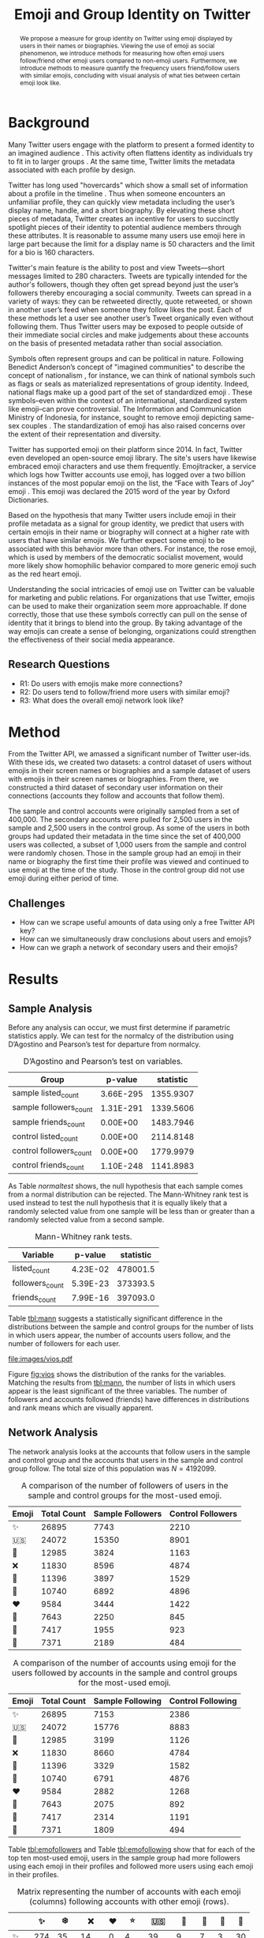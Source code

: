 # -*- mode: org; org-export-babel-evaluate: nil -*-
#+TITLE: Emoji and Group Identity on Twitter
#+Author: Carl Colglazier, Zackary Allen
#+OPTIONS: author:nil title:nil date:nil toc:nil
#+LaTeX_CLASS: acmart
#+LATEX_CLASS_OPTIONS: [format=manuscript, review=false, screen=true, authorversion=true, nonacm=true, authordraft=false]
#+LATEX_HEADER: \usepackage[utf8]{inputenc}
#+LATEX_HEADER: \usepackage[T1]{fontenc}
#+LATEX_HEADER: \DeclareUnicodeCharacter{2728}{\text{\raisebox{-0.2em}{\includegraphics[height=1em]{emoji/2728.pdf}}}}
#+LATEX_HEADER: \DeclareUnicodeCharacter{1F1FA}{\text{\raisebox{-0.2em}{\includegraphics[height=1em]{emoji/1F1FA-1F1F8.pdf}}}}
#+LATEX_HEADER: \DeclareUnicodeCharacter{1F451}{\text{\raisebox{-0.2em}{\includegraphics[height=1em]{emoji/1F451.pdf}}}}
#+LATEX_HEADER: \DeclareUnicodeCharacter{274C}{\text{\raisebox{-0.2em}{\includegraphics[height=1em]{emoji/274C.pdf}}}}
#+LATEX_HEADER: \DeclareUnicodeCharacter{1F339}{\text{\raisebox{-0.2em}{\includegraphics[height=1em]{emoji/1F339.pdf}}}}
#+LATEX_HEADER: \DeclareUnicodeCharacter{1F30A}{\text{\raisebox{-0.2em}{\includegraphics[height=1em]{emoji/1F30A.pdf}}}}
#+LATEX_HEADER: \DeclareUnicodeCharacter{2764}{\text{\raisebox{-0.2em}{\includegraphics[height=1em]{emoji/2764.pdf}}}}
#+LATEX_HEADER: \DeclareUnicodeCharacter{1F33B}{\text{\raisebox{-0.2em}{\includegraphics[height=1em]{emoji/1F33B.pdf}}}}
#+LATEX_HEADER: \DeclareUnicodeCharacter{1F384}{\text{\raisebox{-0.2em}{\includegraphics[height=1em]{emoji/1F384.pdf}}}}
#+LATEX_HEADER: \DeclareUnicodeCharacter{1F49C}{\text{\raisebox{-0.2em}{\includegraphics[height=1em]{emoji/1F49C.pdf}}}}
#+LATEX_HEADER: \DeclareUnicodeCharacter{2744}{\text{\raisebox{-0.2em}{\includegraphics[height=1em]{emoji/2744.pdf}}}}
#+LATEX_HEADER: \DeclareUnicodeCharacter{2B50}{\text{\raisebox{-0.2em}{\includegraphics[height=1em]{emoji/2B50.pdf}}}}
#+PROPERTY: header-args :eval never-export
#+LaTeX_HEADER: \usepackage{hyperref}
# #+latex_header: \usepackage{coloremoji}
# #+LaTeX_HEADER: \usepackage[margin=1in]{geometry}
#+LaTeX_HEADER: \usepackage[backend=bibtex,sorting=none]{biblatex}
#+LaTeX_HEADER: \addbibresource{main.bib}
#+PANDOC_OPTIONS: bibliography:main.bib

#+BEGIN_EXPORT latex
\title[Twitter Emoji]{Emoji and Group Identity on Twitter}

\author{Carl Colglazier}
\affiliation{%
  \institution{North Carolina State University}
  \city{Raleigh}
  \state{NC}
  \postcode{27695}
  \country{USA}}

\author{Zackary Allen}
\affiliation{%
  \institution{North Carolina State University}
  \city{Raleigh}
  \state{NC}
  \postcode{27695}
  \country{USA}}}
#+END_EXPORT

#+BEGIN_abstract
We propose a measure for group identity on Twitter using emoji
displayed by users in their names or biographies. Viewing the use of
emoji as social phenomenon, we introduce methods for measuring how
often emoji users follow/friend other emoji users compared to
non-emoji users. Furthermore, we introduce methods to measure quantify
the frequency users friend/follow users with similar emojis,
concluding with visual analysis of what ties between certain emoji
look like.
#+END_abstract

#+LaTeX: \maketitle

* Background

Many Twitter users engage with the platform to present a formed
identity to an imagined audience \cite{marwick2011tweet}. This
activity often flattens identity as individuals try to fit in to
larger groups \cite{boyd2008taken}.  At the same time, Twitter limits
the metadata associated with each profile by design.

Twitter has long used "hovercards" which show a small set of
information about a profile in the timeline \cite{twitterhover}. Thus
when someone encounters an unfamiliar profile, they can quickly view
metadata including the user’s display name, handle, and a short
biography.  By elevating these short pieces of metadata, Twitter
creates an incentive for users to succinctly spotlight pieces of their
identity to potential audience members through these attributes.  It
is reasonable to assume many users use emoji here in large part
because the limit for a display name is 50 characters and the limit
for a bio is 160 characters.

Twitter's main feature is the ability to post and view Tweets---short
messages limited to 280 characters. Tweets are typically intended for
the author's followers, though they often get spread beyond just the
user’s followers thereby encouraging a social community. Tweets can
spread in a variety of ways: they can be retweeted directly, quote
retweeted, or shown in another user’s feed when someone they follow
likes the post. Each of these methods let a user see another user’s
Tweet organically even without following them. Thus Twitter users may
be exposed to people outside of their immediate social circles and
make judgements about these accounts on the basis of presented
metadata rather than social association.

Symbols often represent groups and can be political in
nature. Following Benedict Anderson’s concept of "imagined
communities" to describe the concept of nationalism
\cite{anderson2006imagined}, for instance, we can think of national
symbols such as flags or seals as materialized representations of
group identity. Indeed, national flags make up a good part of the set
of standardized emoji \cite{unicodeemoji}. These symbols–even within
the context of an international, standardized system like emoji–can
prove controversial. The Information and Communication Ministry of
Indonesia, for instance, sought to remove emoji depicting same-sex
couples \cite{boellstorff2016against}. The standardization of emoji
has also raised concerns over the extent of their representation and
diversity.

Twitter has supported emoji on their platform since 2014. In fact,
Twitter even developed an open-source emoji library. The site's users
have likewise embraced emoji characters and use them
frequently. Emojitracker, a service which logs how Twitter accounts
use emoji, has logged over a two billion instances of the most popular
emoji on the list, the “Face with Tears of Joy” emoji
\cite{emojitracker}. This emoji was declared the 2015 word of the year
by Oxford Dictionaries.

Based on the hypothesis that many Twitter users include emoji in their
profile metadata as a signal for group identity, we predict that users
with certain emojis in their name or biography will connect at a
higher rate with users that have similar emojis. We further expect
some emoji to be associated with this behavior more than others. For
instance, the rose emoji, which is used by members of the democratic
socialist movement, would more likely show homophilic behavior
compared to more generic emoji such as the red heart emoji.

Understanding the social intricacies of emoji use on Twitter can be
valuable for marketing and public relations. For organizations that
use Twitter, emojis can be used to make their organization seem more
approachable. If done correctly, those that use these symbols
correctly can pull on the sense of identity that it brings to blend
into the group. By taking advantage of the way emojis can create a
sense of belonging, organizations could strengthen the effectiveness
of their social media appearance.
** Research Questions
+ R1: Do users with emojis make more connections?
+ R2: Do users tend to follow/friend more users with similar emoji?
+ R3: What does the overall emoji network look like?

* Method
From the Twitter API, we amassed a significant number of Twitter
user-ids. With these ids, we created two datasets: a control
dataset of users without emojis in their screen names or biographies
and a sample dataset of users with emojis in their screen names or
biographies. From there, we constructed a third dataset of secondary
user information on their connections (accounts they follow and
accounts that follow them).

The sample and control accounts were originally sampled from a set of
400,000. The secondary accounts were pulled for 2,500 users in the
sample and 2,500 users in the control group. As some of the users
in both groups had updated their metadata in the time since the
set of 400,000 users was collected, a subset of 1,000 users from
the sample and control were randomly chosen. Those in the sample
group had an emoji in their name or biography the first time their
profile was viewed and continued to use emoji at the time of the
study. Those in the control group did not use emoji during either
period of time.

** Challenges
+ How can we scrape useful amounts of data using only a free Twitter API key?
+ How can we simultaneously draw conclusions about users and emojis?
+ How can we graph a network of secondary users and their emojis?
* Results
** Sample Analysis
#+BEGIN_SRC python :dir ./scripts :session :exports none :results silent
import numpy as np
import pandas as pd
from scipy import stats
from scrape_emoji import emoji_list
from itertools import chain
import math
import statsmodels
import statsmodels.api as sm
from statsmodels.formula.api import ols
from collections import Counter
from matplotlib import pyplot as plt
import numpy as np
import seaborn as sns
users = pd.read_csv("../data/users.csv", engine='c', lineterminator='\n')
original_sample = pd.read_csv("../data/sample.csv")
original_control = pd.read_csv("../data/control.csv")
updated = pd.read_csv("../data/updatedsamplecontrol.csv", lineterminator='\n')
meta = pd.read_csv("../data/meta.csv", lineterminator='\n')
meta["nemoji"] = meta["nemoji"].map(eval)
def get_emoji(text):
    s = set()
    t = text
    for e in em:
        if e in t:
            s.add(e)
            t = t.replace(e, '')
        if len(t) == 0:
            break
    return s

em = list(emoji_list())
em.sort(key=len, reverse=True)
updated["name_emoji"] = [get_emoji(str(x)) for x in updated["name"]]
sample = updated[(updated["name_emoji"].str.len() > 0) & (updated.index.isin(original_sample.index))]
sample = sample.sample(1000, random_state=31415926)
control = updated[(updated["name_emoji"].str.len() == 0) & (updated.index.isin(original_control.index))]
control = control.sample(1000, random_state=31415926)
#+END_SRC

Before any analysis can occur, we must first determine if parametric
statistics apply. We can test for the normalcy of the distribution
using D’Agostino and Pearson’s test for departure from normalcy.

#+BEGIN_SRC python :session :exports results :results values table
  t = {"sample": sample, "control": control}
  counts = ["listed_count", "followers_count", "friends_count"]
  results = []
  for key in t.keys():
    for count in counts:
      statistic, p = stats.normaltest(t[key][count])
      print(p)
      results.append({
        "Group": "{} {}".format(key, count),
        "statistic": statistic,
        "p-value": '%.2E' % p
      })
  
  series = pd.DataFrame(results)
  [list(series)] + [None] + series.round(4).values.tolist()
#+END_SRC

#+NAME: normaltest
#+CAPTION: D’Agostino and Pearson’s test on variables.
#+RESULTS:
| Group                   |   p-value | statistic |
|-------------------------+-----------+-----------|
| sample listed_count     | 3.66E-295 | 1355.9307 |
| sample followers_count  | 1.31E-291 | 1339.5606 |
| sample friends_count    |  0.00E+00 | 1483.7946 |
| control listed_count    |  0.00E+00 | 2114.8148 |
| control followers_count |  0.00E+00 | 1779.9979 |
| control friends_count   | 1.10E-248 | 1141.8983 |

As Table [[normaltest]] shows, the null hypothesis that each sample comes from a
normal distribution can be rejected. The Mann-Whitney rank test is
used instead to test the null hypothesis that it is equally likely
that a randomly selected value from one sample will be less than or
greater than a randomly selected value from a second sample.

#+BEGIN_SRC python :session :exports results :results values table
  t = {"sample": sample, "control": control}
  counts = ["listed_count", "followers_count", "friends_count"]
  results = []
  for count in counts:
    statistic, p = stats.mannwhitneyu(control[count], sample[count])
    print(p)
    results.append({
      "Variable": count,
      "statistic": statistic,
      "p-value": '%.2E' % p
    })
  
  series = pd.DataFrame(results)
  [list(series)] + [None] + series.round(4).values.tolist()
#+END_SRC

#+NAME: tbl:mann
#+CAPTION: Mann-Whitney rank tests.
#+RESULTS:
| Variable        |  p-value | statistic |
|-----------------+----------+-----------|
| listed_count    | 4.23E-02 |  478001.5 |
| followers_count | 5.39E-23 |  373393.5 |
| friends_count   | 7.99E-16 |  397093.0 |

Table [[tbl:mann]] suggests a statistically significant difference in the
distributions between the sample and control groups for the number of
lists in which users appear, the number of accounts users follow, and
the number of followers for each user.

#+BEGIN_SRC python :session :var f="vios.pdf" :results file graphics :exports results
plt.clf()
all_sampled["listed_count_rank"] = all_sampled["listed_count"].rank()
all_sampled["followers_count_rank"] = all_sampled["followers_count"].rank()
all_sampled["friends_count_rank"] = all_sampled["friends_count"].rank()
objs = ["listed_count_rank", "followers_count_rank", "friends_count_rank"]
fig, axes = plt.subplots(3, 1, figsize=(6, 8), sharex=True)
sns.violinplot(y="listed_count_rank", x="sample", data=all_sampled, ax=axes[0])
sns.violinplot(y="followers_count_rank", x="sample", data=all_sampled, ax=axes[1])
sns.violinplot(y="friends_count_rank", x="sample", data=all_sampled, ax=axes[2])
plt.savefig("../images/%s" % f)
"images/%s" % f
#+END_SRC

#+NAME: fig:vios
#+CAPTION: Violin plot for the three variables in the sample analysis.
#+RESULTS:
[[file:images/vios.pdf]]

Figure [[fig:vios]] shows the distribution of the ranks for the variables.
Matching the results from [[tbl:mann]], the number of lists in which users
appear is the least significant of the three variables. The number of
followers and accounts followed (friends) have differences in
distributions and rank means which are visually apparent.

*** Old data. Not for export.                                      :noexport:

#+BEGIN_SRC python :session :var f="cum_listed.pdf" :results file graphics :exports none :eval no
plt.style.use('ggplot')
plt.clf()
bins = np.linspace(0, 250, 25)
plt.hist([control["listed_count"], sample["listed_count"]], bins, label=['control', 'sample'], cumulative=True)
plt.legend(loc='upper right')
plt.yscale('log', nonposy='clip')
plt.savefig("../images/%s" % f)
"images/%s" % f
#+END_SRC

#+ATTR_LATEX: :float multicolumn
#+RESULTS:
[[file:images/cum_listed.pdf]]

#+BEGIN_SRC python :session :var f="vio_listed.pdf" :results file graphics :exports none :eval no
sample["sample"] = True
control["sample"] = False
all_sampled = sample.append(control)
plt.clf()
ax = sns.violinplot(y="listed_count", x="sample", data=all_sampled)
plt.yscale('log', nonposy='clip')
plt.savefig("../images/%s" % f)
"images/%s" % f
#+END_SRC

#+ATTR_LATEX: :float multicolumn
#+RESULTS:
[[file:images/vio_listed.pdf]]

#+BEGIN_SRC python :session :exports none :results values table :eval no
statistic, pvalue = stats.mannwhitneyu(control["followers_count"], sample["followers_count"])
series = pd.DataFrame({"Statistic": [statistic], "p-value": [pvalue]})
[list(series)] + [None] + series.round(4).values.tolist()
#+END_SRC

#+CAPTION: Mann-Whitney rank test for the "followers count" variable.
#+RESULTS:
| Statistic | p-value |
|-----------+---------|
|  373393.5 |     0.0 |

#+BEGIN_SRC python :session :var f="cum_followers.pdf" :results file graphics :exports none :eval no
plt.style.use('ggplot')
plt.clf()
bins = np.linspace(0, 50_000, 25)
plt.hist([control["followers_count"], sample["followers_count"]], bins, label=['control', 'sample'], cumulative=True)
plt.legend(loc='upper left')
plt.yscale('log', nonposy='clip')
plt.savefig("../images/%s" % f)
"images/%s" % f
#+END_SRC

#+ATTR_LATEX: :float multicolumn
#+RESULTS:
[[file:images/cum_followers.pdf]]

#+BEGIN_SRC python :session :var f="vio_followers.pdf" :results file graphics :exports none :eval no
plt.clf()
ax = sns.violinplot(y="followers_count", x="sample", data=all_sampled)
plt.yscale('log', nonposy='clip')
plt.savefig("../images/%s" % f)
"images/%s" % f
#+END_SRC

#+ATTR_LATEX: :float multicolumn
#+RESULTS:
[[file:images/vio_followers.pdf]]

#+BEGIN_SRC python :session :exports none :results values table :eval no
statistic, pvalue = stats.mannwhitneyu(control["friends_count"], sample["friends_count"])
series = pd.DataFrame({"Statistic": [statistic], "p-value": [pvalue]})
[list(series)] + [None] + series.round(4).values.tolist()
#+END_SRC

#+CAPTION: Mann-Whitney rank test for the "friends count" (following) variable.
#+RESULTS:
| Statistic | p-value |
|-----------+---------|
|  397093.0 |     0.0 |


#+BEGIN_SRC python :session :var f="cum_friends.pdf" :results file graphics :exports none :eval no
plt.style.use('ggplot')
plt.clf()
bins = np.linspace(0, 50_000, 25)
plt.hist([control["friends_count"], sample["friends_count"]], bins, label=['control', 'sample'], cumulative=True)
plt.legend(loc='upper left')
plt.yscale('log', nonposy='clip')
plt.savefig("../images/%s" % f)
"images/%s" % f
#+END_SRC

#+ATTR_LATEX: :float multicolumn
#+RESULTS:
[[file:images/cum_friends.pdf]]

#+BEGIN_SRC python :session :var f="vio_friends.pdf" :results file graphics :exports none :eval no
plt.clf()
ax = sns.violinplot(y="friends_count", x="sample", data=all_sampled)
plt.yscale('log', nonposy='clip')
plt.savefig("../images/%s" % f)
"images/%s" % f
#+END_SRC

#+ATTR_LATEX: :float multicolumn
#+RESULTS:
[[file:images/vio_friends.pdf]]

** Network Analysis
The network analysis looks at the accounts that follow users in the
sample and control group and the accounts that users in the sample and
control group follow. The total size of this population was $N =
4192099$.

#+BEGIN_SRC python :session :exports results :results output table
sample_follower_ids = set(chain.from_iterable([x.split(',') for x in list(sample.merge(original_sample, on="id", how='left')["followers"]) if type(x) == str]))
control_follower_ids = set(chain.from_iterable([x.split(',') for x in list(control.merge(original_control, on="id", how='left')["followers"]) if type(x) == str]))
meta["sample_follower"] = meta["id"].isin(sample_follower_ids)
meta["control_follower"] = meta["id"].isin(control_follower_ids)
c = Counter()
csample = Counter()
ccontrol = Counter()
for item in meta["nemoji"]:
    for e in item:
        c[e] += 1

for item in meta[meta["sample_follower"]]["nemoji"]:
    for e in item:
        csample[e] += 1

for item in meta[meta["control_follower"]]["nemoji"]:
    for e in item:
        ccontrol[e] += 1

most_common = [x[0] for x in c.most_common(10)]
print([["Emoji", "Total Count", "Sample Followers", "Control Followers"]] + [None] + [[x, c.get(x), csample.get(x), ccontrol.get(x)] for x in most_common])
#+END_SRC

#+NAME: tbl:emofollowers
#+CAPTION: A comparison of the number of followers of users in the sample and control groups for the most-used emoji.
#+RESULTS:
| Emoji | Total Count | Sample Followers | Control Followers |
|-------+-------------+------------------+-------------------|
| ✨    |       26895 |             7743 |              2210 |
| 🇺🇸    |       24072 |            15350 |              8901 |
| 👑    |       12985 |             3824 |              1163 |
| ❌    |       11830 |             8596 |              4874 |
| 🌹    |       11396 |             3897 |              1529 |
| 🌊    |       10740 |             6892 |              4896 |
| ❤️     |        9584 |             3444 |              1422 |
| 🌻    |        7643 |             2250 |               845 |
| 🎄    |        7417 |             1955 |               923 |
| 💜    |        7371 |             2189 |               484 |

#+BEGIN_SRC python :session :exports results :results output table
sample_following_ids = set(chain.from_iterable([x.split(',') for x in list(sample.merge(original_sample, on="id", how='left')["following"]) if type(x) == str]))
control_following_ids = set(chain.from_iterable([x.split(',') for x in list(control.merge(original_control, on="id", how='left')["following"]) if type(x) == str]))
meta["sample_following"] = meta["id"].isin(sample_following_ids)
meta["control_following"] = meta["id"].isin(control_following_ids)
c = Counter()
csample = Counter()
ccontrol = Counter()
for item in meta["nemoji"]:
    for e in item:
        c[e] += 1

for item in meta[meta["sample_following"]]["nemoji"]:
    for e in item:
        csample[e] += 1

for item in meta[meta["control_following"]]["nemoji"]:
    for e in item:
        ccontrol[e] += 1

most_common = [x[0] for x in c.most_common(10)]
print([["Emoji", "Total Count", "Sample Following", "Control Following"]] + [None] + [[x, c.get(x), csample.get(x), ccontrol.get(x)] for x in most_common])
#+END_SRC

#+NAME: tbl:emofollowing
#+CAPTION: A comparison of the number of accounts using emoji for the users followed by accounts in the sample and control groups for the most-used emoji.
#+RESULTS:
| Emoji | Total Count | Sample Following | Control Following |
|-------+-------------+------------------+-------------------|
| ✨    |       26895 |             7153 |              2386 |
| 🇺🇸    |       24072 |            15776 |              8883 |
| 👑    |       12985 |             3199 |              1126 |
| ❌    |       11830 |             8660 |              4784 |
| 🌹    |       11396 |             3329 |              1582 |
| 🌊    |       10740 |             6791 |              4876 |
| ❤️     |        9584 |             2882 |              1268 |
| 🌻    |        7643 |             2075 |               892 |
| 🎄    |        7417 |             2314 |              1191 |
| 💜    |        7371 |             1809 |               494 |

Table [[tbl:emofollowers]] and Table [[tbl:emofollowing]] show that
for each of the top ten most-used emoji, users in the sample
group had more followers using each emoji in their profiles
and followed more users using each emoji in their profiles.

#+BEGIN_SRC python :session :exports none :results values table
emoji_df = pd.DataFrame(0, index=emoji_list(), columns=emoji_list())
s = sample.merge(original_sample, on="id")
for t, user in s[s.index < 100].iterrows():
    if type(user["followers"]) != str:
        continue
    followers = [int(x) for x in user["followers"].split(",")]
    count = Counter()
    for emoji in meta[meta["id"].isin(followers)]["nemoji"]:
        for e in emoji:
            count[e] += 1
    for e in user["name_emoji"]:
       for em, value in count.most_common():
            print(e, em, value)
            emoji_df[e][em] += value

emoji_df.sum().sum()
#+END_SRC

#+BEGIN_SRC python :session :results values :exports results
edf = emoji_df.loc[emoji_df.sum() > 0, emoji_df.sum(axis=1) > 0]
top = edf.sum(axis=1).sort_values(ascending=False).index[0:10]
t = edf[edf.index.isin(top)][top].sort_index().sort_index(axis=1)
t.columns.name = 'foo'
vals = t.astype(str).values.tolist()
for i in range(10):
    vals[i].insert(0, t.index[i])

_ = [[""] + list(t)] + [None] + vals
#+END_SRC

#+NAME: tbl:matrix
#+CAPTION: Matrix representing the number of accounts with each emoji (columns) following accounts with other emoji (rows).
#+RESULTS:
|    |  ✨ |   ❄️ |   ❌ | ❤️ |  ⭐ |   🇺🇸 |  🌊 | 🌹 | 👑 | 💜 |
|----+-----+-----+------+---+-----+------+-----+----+----+----|
| ✨ | 274 |  35 |   14 | 0 |   4 |   39 |   9 |  7 |  3 | 30 |
| ❄️  |  18 |  96 |    4 | 0 |   0 |    4 |  94 |  2 |  3 |  4 |
| ❌ |   3 |   1 |  969 | 0 | 331 | 2678 |   1 |  1 |  1 |  0 |
| ❤️  |  95 |  31 |  101 | 0 |  44 |  281 |  29 |  9 |  9 | 14 |
| ⭐ |   7 |   4 |  494 | 0 | 256 | 1377 |   3 |  0 |  3 |  4 |
| 🇺🇸 |   5 | 245 | 1434 | 0 | 531 | 3572 | 246 |  2 | 10 |  2 |
| 🌊 |  14 | 655 |    0 | 0 |   2 |   12 | 665 |  4 | 30 |  0 |
| 🌹 |  32 |  14 |   36 | 0 |  15 |   91 |  15 | 78 |  1 |  4 |
| 👑 | 109 |  12 |   18 | 0 |   1 |   19 |   8 |  2 | 14 |  4 |
| 💜 |  16 |  76 |   16 | 0 |   4 |   33 |  17 |  2 |  2 |  5 |

Table [[tbl:matrix]] and Figure [[img:net]] demonstrate that for almost all
of the most popular emoji, users were followed most commonly by
profiles that shared the same emoji.

#+NAME: img:net
#+CAPTION: The network of emojis are weighted by count. As shown by thick cyclic lines, secondary users tend to follow users with similar emojis. Interestingly, some emojis like the red X and American flag have strong associations.
[[file:images/graph.png]]

* Discussion
We used our dataset to carry out analysis on our hypothesis with both
statistical and graph models. From our statistical models we found
that users who use emoji on their profiles tend to connect with more
users than users without emojis (R1). We found this by measuring the
followers count, friends count, and listed count columns for each user
in our first two datasets.  For the secondary user side, we found
users form cliques with similar emoji users, which can be measured by
counting emojis per secondary user and sorting by the total most
popular emojis over the third dataset (R2). Unsurprisingly, this
applies to both followers and friends of the primary user from the
first two datasets.

With our graph in Figure [[img:net]], the nodes are emojis and the edges
are weighted by the number of connections between emoji. From our
graph model we found that visually identifying strong ties between
certain emojis is trivial (R3). It furthermore presents a validation
method for the theory based on analysis of the homogeneity of Twitter
networks.
** Limitations
The small sample size (N = 1000) limits the ability to compare
attributes between users with different kinds of emoji. Further
study could reveal the differences between populations with
specific emoji (say 🌹 verses 🌊), but the sample size we used
was too small for each emoji to do this kind of analysis.

The samples were not stratified by location, account age, activity
levels, or popularity. Further study could reveal if the increased
activity levels associated with emoji use might be better explained
by other factors.

Nonetheless, the results from R2 and R3 indicate that the use of
emoji on Twitter profiles is influenced by group identity and
indicate this could be a good area for further study.


#+BEGIN_EXPORT latex
\bibliographystyle{acm}
\printbibliography
#+END_EXPORT

